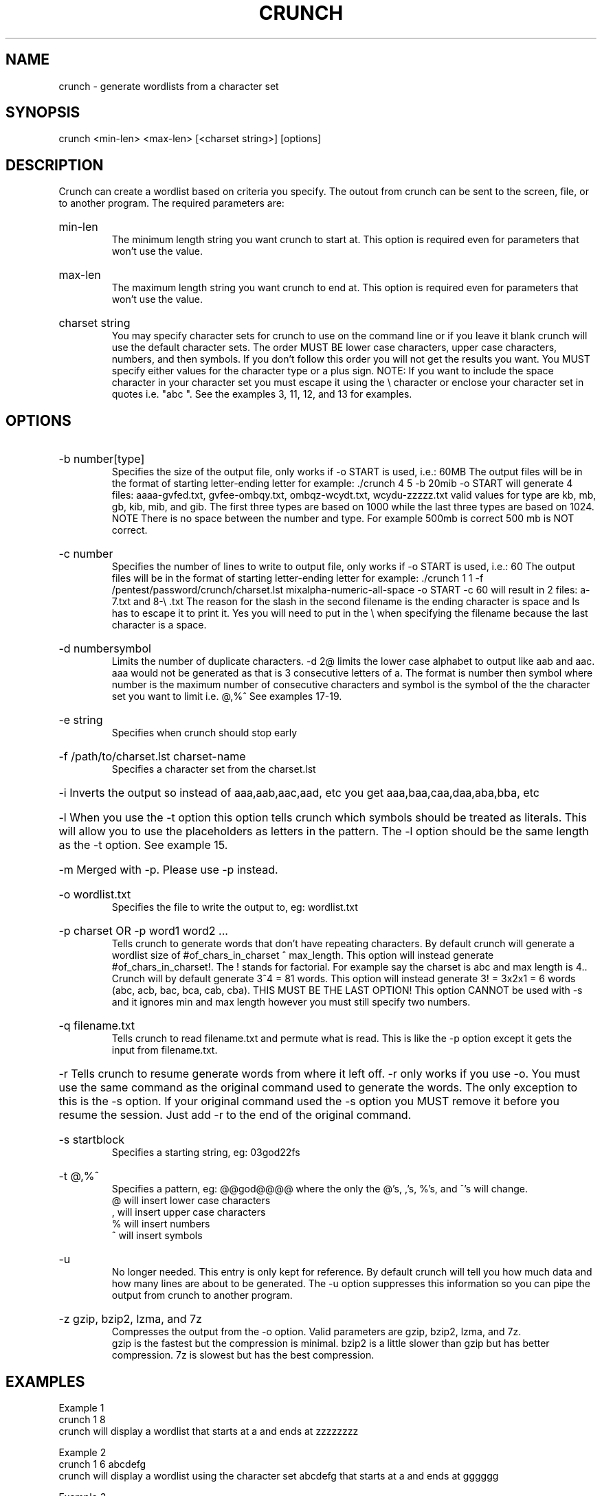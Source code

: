 \" Copyright
\"
\" Copyright (C) 2009-2013 bofh28 <bofh28@gmail.com>
\"
\" License
\"
\" This file is part of Crunch.
\"
\" This file is free software; you can redistribute it and/or modify
\" it under the terms of the GNU General Public License as published by
\" the Free Software Foundation, version 2 only of the License.
\"
\" This program is distributed in the hope that it will be useful,
\" but WITHOUT ANY WARRANTY; without even the implied warranty of
\" MERCHANTABILITY or FITNESS FOR A PARTICULAR PURPOSE.  See the
\" GNU General Public License for more details.
\"
\" You should have received a copy of the GNU General Public License
\" along with Crunch.  If not, see <http://www.gnu.org/licenses/>.

.TH CRUNCH "1" "December 2013" "Version 3.5"
.SH NAME
crunch \- generate wordlists from a character set
.SH SYNOPSIS
crunch <min-len> <max-len> [<charset string>] [options]
.SH DESCRIPTION
Crunch can create a wordlist based on criteria you specify.  The outout from crunch can be sent to the screen, file, or to another program.  The required parameters are:
.HP
min-len
.br
The minimum length string you want crunch to start at.  This option is required even for parameters that won't use the value.
.HP
max-len
.br
The maximum length string you want crunch to end at.  This option is required even for parameters that won't use the value.
.HP
charset string
.br
You may specify character sets for crunch to use on the command line or if you leave it blank crunch will use the default character sets.  The order MUST BE lower case characters, upper case characters, numbers, and then symbols.  If you don't follow this order you will not get the results you want.  You MUST specify either values for the character type or a plus sign.  NOTE: If you want to include the space character in your character set you must escape it using the \\ character or enclose your character set in quotes i.e. "abc ".  See the examples 3, 11, 12, and 13 for examples.
.PP
.SH OPTIONS
.HP
\-b number[type]
.br
Specifies the size of the output file, only works if \-o START is used, i.e.: 60MB  The output files will be in the format of starting letter-ending letter for example: ./crunch 4 5 \-b 20mib \-o START will generate 4 files: aaaa-gvfed.txt, gvfee-ombqy.txt, ombqz-wcydt.txt, wcydu-zzzzz.txt valid values for type are kb, mb, gb, kib, mib, and gib.  The first three types are based on 1000 while the last three types are based on 1024.  NOTE There is no space between the number and type.  For example 500mb is correct 500 mb is NOT correct. 
.HP
\-c number
.br
Specifies the number of lines to write to output file, only works if \-o START is used, i.e.: 60  The output files will be in the format of starting letter-ending letter for example: ./crunch 1 1 \-f /pentest/password/crunch/charset.lst mixalpha-numeric-all-space \-o START \-c 60 will result in 2 files: a-7.txt and 8-\\ .txt  The reason for the slash in  the second filename is the ending character is space and ls has to escape it to print it.  Yes you will need to put in the \\ when specifying the filename because the last character is a space. 
.HP
\-d numbersymbol
.br
Limits the number of duplicate characters.  \-d 2@ limits the lower case alphabet to output like aab and aac.  aaa would not be generated as that is 3 consecutive letters of a.  The format is number then symbol where number is the maximum number of consecutive characters and symbol is the symbol of the the character set you want to limit i.e. @,%^   See examples 17-19.
.HP
\-e string
.br
Specifies when crunch should stop early
.HP
\-f /path/to/charset.lst charset-name
.br
Specifies a character set from the charset.lst
.HP
\-i Inverts the output so instead of aaa,aab,aac,aad, etc you get aaa,baa,caa,daa,aba,bba, etc
.HP
\-l When you use the \-t option this option tells crunch which symbols should be treated as literals.  This will allow you to use the placeholders as letters in the pattern.  The \-l option should be the same length as the \-t option.  See example 15.
.HP
\-m Merged with \-p.  Please use \-p instead.
.HP
\-o wordlist.txt
.br
Specifies the file to write the output to, eg: wordlist.txt
.HP
\-p charset OR \-p word1 word2 ...
.br
Tells crunch to generate words that don't have repeating characters.  By default crunch will generate a wordlist size of #of_chars_in_charset ^ max_length.  This option will instead generate #of_chars_in_charset!.  The ! stands for factorial.  For example say the charset is abc and max length is 4..  Crunch will by default generate 3^4 = 81 words.  This option will instead generate 3! = 3x2x1 = 6 words (abc, acb, bac, bca, cab, cba).  THIS MUST BE THE LAST OPTION!  This option CANNOT be used with -s and it ignores min and max length however you must still specify two numbers.
.HP
\-q filename.txt
.br
Tells crunch to read filename.txt and permute what is read.  This is like the \-p option except it gets the input from filename.txt.
.HP
\-r Tells crunch to resume generate words from where it left off.  \-r only works if you use \-o.  You must use the same command as the original command used to generate the words.  The only exception to this is the \-s option.  If your original command used the \-s option you MUST remove it before you resume the session.  Just add \-r to the end of the original command.
.HP
\-s startblock
.br
Specifies a starting string, eg: 03god22fs
.HP
\-t @,%^
.br
Specifies a pattern, eg: @@god@@@@ where the only the @'s, ,'s, %'s, and ^'s will change.
.br
@ will insert lower case characters
.br
, will insert upper case characters
.br
% will insert numbers
.br
^ will insert symbols
.HP
\-u
.br
No longer needed.  This entry is only kept for reference.  By default crunch will tell you how much data and how many lines are about to be generated.  The \-u option suppresses this information so you can pipe the output from crunch to another program.
.HP
\-z gzip, bzip2, lzma, and 7z
.br
Compresses the output from the \-o option.  Valid parameters are gzip, bzip2, lzma, and 7z.
.br
gzip is the fastest but the compression is minimal.  bzip2 is a little slower than gzip but has better compression.  7z is slowest but has the best compression.
.PP
.SH EXAMPLES
Example 1
.br
crunch 1 8
.br
crunch will display a wordlist that starts at a and ends at zzzzzzzz
.PP
Example 2
.br
crunch 1 6 abcdefg
.br
crunch will display a wordlist using the character set abcdefg that starts at a and ends at gggggg
.PP
Example 3
.br
crunch 1 6 abcdefg\\ 
.br
there is a space at the end of the character string.  In order for crunch to use the space you will need to escape it using the \\ character.  In this example you could also put quotes around the letters and not need the \\, i.e. "abcdefg ".  Crunch will display a wordlist using the character set abcdefg  that starts at a and ends at (6 spaces)
.PP
Example 4
.br
crunch 1 8 \-f charset.lst mixalpha-numeric-all-space \-o wordlist.txt
.br
crunch will use the mixalpha-numeric-all-space character set from charset.lst and will write the wordlist to a file named wordlist.txt.  The file will start with a and end with "        "
.PP
Example 5
.br
crunch 8 8 \-f charset.lst mixalpha-numeric-all-space \-o wordlist.txt \-t @@dog@@@ \-s cbdogaaa
.br
crunch should generate a 8 character wordlist using the mixalpha-number-all-space character set from charset.lst and will write the wordlist to a file named wordlist.txt.  The file will start at cbdogaaa and end at "  dog   " 
.PP
Example 6
.br
crunch 2 3 \-f charset.lst ualpha \-s BB
.br
crunch with start generating a wordlist at BB and end with ZZZ.  This is useful if you have to stop generating a wordlist in the middle.  Just do a tail wordlist.txt and set the \-s parameter to the next word in the sequence.  Be sure to rename the original wordlist BEFORE you begin as crunch will overwrite the existing wordlist.
.PP
Example 7
.br
crunch 4 5 \-p abc
.br
The numbers aren't processed but are needed.
.br
crunch will generate abc, acb, bac, bca, cab, cba.
.PP
Example 8
.br
crunch 4 5 \-p dog cat bird
.br
The numbers aren't processed but are needed.
.br
crunch will generate birdcatdog, birddogcat, catbirddog, catdogbird, dogbirdcat, dogcatbird.
.PP
Example 9
.br
crunch 1 5 \-o START \-c 6000 \-z bzip2
.br
crunch will generate bzip2 compressed files with each file containing 6000 words.  The filenames of the compressed files will be first_word-last_word.txt.bz2
.PP
# time ./crunch 1 4 \-o START \-c 6000 \-z gzip
.br
real    0m2.729s
.br
user    0m2.216s
.br
sys     0m0.360s
.PP
# time ./crunch 1 4 \-o START \-c 6000 \-z bzip2
.br
real    0m3.414s
.br
user    0m2.620s
.br
sys     0m0.580s
.PP
# time ./crunch 1 4 \-o START \-c 6000 \-z lzma
.br
real    0m43.060s
.br
user    0m9.965s
.br
sys     0m32.634s
.PP
size  filename
.br
30K   aaaa-aiwt.txt
.br
12K   aaaa-aiwt.txt.gz
.br
3.8K  aaaa-aiwt.txt.bz2
.br
1.1K  aaaa-aiwt.txt.lzma
.PP
Example 10
.br
crunch 4 5 \-b 20mib \-o START
.br
will generate 4 files: aaaa-gvfed.txt, gvfee-ombqy.txt, ombqz-wcydt.txt, wcydu-zzzzz.txt
.br
the first three files are 20MBs (real power of 2 MegaBytes) and the last file is 11MB.
.PP
Example 11
.br
crunch 3 3 abc + 123 !@# \-t @%^
.br
will generate a 3 character long word with a character as the first character, and number as the second character, and a symbol for the third character.  The order in which you specify the characters you want is important.  You must specify the order as lower case character, upper case character, number, and symbol.  If you aren't going to use a particular character set you use a plus sign as a placeholder.  As you can see I am not using the upper case character set so I am using the plus sign placeholder.  The above will start at a1! and end at c3#
.PP
Example 12
.br
crunch 3 3 abc + 123 !@# \-t ^%@
.br	
will generate 3 character words starting with !1a and ending with #3c
.PP
Example 13
.br
crunch 4 4  + + 123 + \-t %%@^
.br
the plus sign (+) is a place holder so you can specify a character set for the character type.  crunch will use the default character set for the character type when crunch encounters a + (plus sign) on the command line.  You must either specify values for each character type or use the plus sign.  I.E. if you have two characters types you MUST either specify values for each type or use a plus sign.  So in this example the character sets will be:
.br
abcdefghijklmnopqrstuvwxyz
.br
ABCDEFGHIJKLMNOPQRSTUVWXYZ
.br
123
.br
!@#$%^&*()-_+=~`[]{}|\\:;"'<>,.?/ 
.br
there is a space at the end of the above string
.br
the output will start at 11a! and end at "33z ".  The quotes show the space at the end of the string.
.PP
Example 14
.br
crunch 5 5 \-t ddd@@ \-o j \-p dog cat bird
.br
any character other than one of the following: @,%^
.br
is the placeholder for the words to permute.  The @,%^ symbols have the same function as \-t.
.br
If you want to use @,%^ in your output you can use the \-l option to specify which character you want crunch to treat as a literal.
.br
So the results are
.br
birdcatdogaa
.br
birdcatdogab
.br
birdcatdogac
.br
<skipped>
.br
dogcatbirdzy
.br
dogcatbirdzz
.PP
Example 15
.br
crunch 7 7 \-t p@ss,%^ \-l a@aaaaa
.br
crunch will now treat the @ symbol as a literal character and not replace the character with a uppercase letter.
.br
this will generate
.br
p@ssA0!
.br
p@ssA0@
.br
p@ssA0#
.br
p@ssA0$
.br
<skipped>
.br
p@ssZ9
.PP
Example 16
.br
crunch 5 5 \-s @4#S2 \-t @%^,2 \-e @8\ Q2 \-l @dddd \-b 10KB \-o START
.br
crunch will generate 5 character strings starting with @4#S2 and ending at @8 Q2.  The output will be broken into 10KB sized files named for the files starting and ending strings.
.PP
Example 17
.br
crunch 5 5 \-d 2@ \-t @@@%%
.br
crunch will generate 5 character strings staring with aab00 and ending at zzy99.  Notice that aaa and zzz are not present.
.PP
Example 18
.br
crunch 10 10 \-t @@@^%%%%^^ \-d 2@ \-d 3% \-b 20mb \-o START
.br
crunch will generate 10 character strings starting with aab!0001!! and ending at zzy 9998    The output will be written to 20mb files.
.PP
Example 19
.br
crunch 8 8 \-d 2@
.br
crunch will gernerate 8 characters that limit the same number of lower case characters to 2.  Crunch will start at aabaabaa and end at zzyzzyzz.
.PP
Example 20
.br
crunch 4 4 \-f unicode_test.lst japanese \-t @@%% \-l @xdd
.br
crunch will load some japanese characters from the unicode_test character set file.  The output will start at @日00 and end at @語99.
.SH REDIRECTION
.PP
You can use crunch's output and pipe it into other programs.  The two most popular programs to pipe crunch into are: aircrack-ng and airolib-ng.  The syntax is as follows:
.br
crunch 2 4 abcdefghijklmnopqrstuvwxyz | aircrack-ng /root/Mycapfile.cap \-e MyESSID \-w-
.br
crunch 10 10 12345 \-\-stdout | airolib-ng testdb \-import passwd \-
.SH NOTES
1. Starting in version 2.6 crunch will display how much data is about to be generated.  In 2.7 it will also display how many lines will be generated.  Crunch will now wait 3 seconds BEFORE it begins generating data to give you time to press Ctrl-C to abort crunch if you find the values are too large for your application.
.PP
2. I have added hex-lower (0123456789abcdef) and hex-upper (0123456789ABCDEF) to charset.lst.
.PP
3. Several people have requested that I add support for the space character to crunch.  crunch has always supported the space character on the command line and in the charset.lst.  To add a space on the command line you must escape it using the / character.  See example 3 for the syntax.  You may need to escape other characters like ! or # depending on your operating system.
.PP
4. Starting in 2.7 if you are generating a file then every 10 seconds you will
receive the % done.
.PP
5. Starting in 3.0 I had to change the \-t * character to a , as the * is a reserved character.  You could still use it if you put a \\ in front of the *.  Yes it breaks crunch's syntax and I do my best to avoid doing that, but in this instance it is easier to make the change for long term support. 
.PP
6. Some output is missing.  A file didn't get generated.
.br
The mostly explaination is you ran out of disk space.  If you have verified you have plenty of disk space then the problem is most likely the filename begins with a period.  In Linux filenames that begin with a period are hidden.  To view them do a ls \-l .*
.PP
7. Crunch says The maximum and minimum length should be the same size as the pattern you specified, however the length is set correctly.
.br
This usually means your pattern contains a character that needs to be escaped. In bash you need to escape the followings: &, *, space, \\, (, ), |, ', ", ;, <, >.
.br
The escape character in bash is a \\.  So a pattern that has a & and a * in it would look like this:
.br
crunch 4 4 \-t \\&\\*d@
.br
An alternative to escaping characters is to wrap your string with quotes.  For example:
.br
crunch 4 4 \-t "&*d@"
.br
If you want to use the " in your pattern you will need to escape it like this: crunch 4 4 \-t "&*\\"@"
.br
Please note that different terminals have different escape characters and probably have different characters that will need escaping.  Please check the manpage of your terminal for the escape characters and characters that need escaping.
.PP
8. When using the \-z 7z option, 7z does not delete the original file.  You will have to delete those files by hand.
.SH AUTHOR
This manual page was written by bofh28@gmail.com
.PP
Crunch version 1.0 was written by mimayin@aciiid.ath.cx
.br
all later versions of crunch have been updated by bofh28@gmail.com
.SH FILES
None.
.SH BUGS
If you find any please email bofh28 <bofh28@gmail.com> or post to http://www.backtrack-linux.org
.SH COPYRIGHT
Copyright (c) 2009-2013 bofh28 <bofh28@gmail.com>
.PP
This file is a part of Crunch.
.PP
Crunch is free software: you can redistribute it and/or modify it under the terms of the GNU General Public License as published by the Free Software Foundation, version 2 only of the License.
.PP
Crunch is distributed in the hope that it will be useful, but WITHOUT ANY WARRANTY; without even the implied warranty of MERCHANTABILITY or FITNESS FOR A PARTICULAR PURPOSE.  See the GNU General Public License for more details.
.PP
You should have received a copy of the GNU General Public License along with Crunch.  If not, see <http://www.gnu.org/licenses/>.
